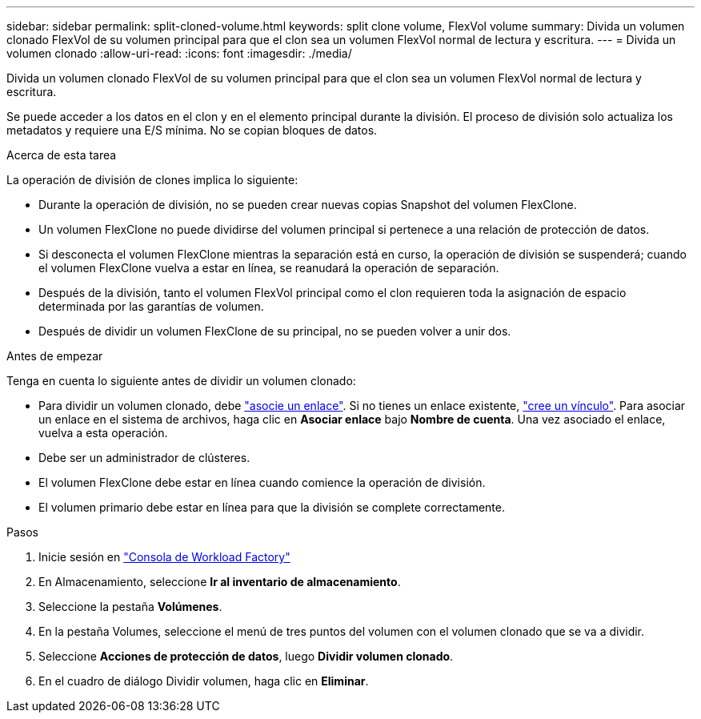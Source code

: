 ---
sidebar: sidebar 
permalink: split-cloned-volume.html 
keywords: split clone volume, FlexVol volume 
summary: Divida un volumen clonado FlexVol de su volumen principal para que el clon sea un volumen FlexVol normal de lectura y escritura. 
---
= Divida un volumen clonado
:allow-uri-read: 
:icons: font
:imagesdir: ./media/


[role="lead"]
Divida un volumen clonado FlexVol de su volumen principal para que el clon sea un volumen FlexVol normal de lectura y escritura.

Se puede acceder a los datos en el clon y en el elemento principal durante la división. El proceso de división solo actualiza los metadatos y requiere una E/S mínima. No se copian bloques de datos.

.Acerca de esta tarea
La operación de división de clones implica lo siguiente:

* Durante la operación de división, no se pueden crear nuevas copias Snapshot del volumen FlexClone.
* Un volumen FlexClone no puede dividirse del volumen principal si pertenece a una relación de protección de datos.
* Si desconecta el volumen FlexClone mientras la separación está en curso, la operación de división se suspenderá; cuando el volumen FlexClone vuelva a estar en línea, se reanudará la operación de separación.
* Después de la división, tanto el volumen FlexVol principal como el clon requieren toda la asignación de espacio determinada por las garantías de volumen.
* Después de dividir un volumen FlexClone de su principal, no se pueden volver a unir dos.


.Antes de empezar
Tenga en cuenta lo siguiente antes de dividir un volumen clonado:

* Para dividir un volumen clonado, debe link:manage-links.html["asocie un enlace"]. Si no tienes un enlace existente, link:create-link.html["cree un vínculo"]. Para asociar un enlace en el sistema de archivos, haga clic en *Asociar enlace* bajo *Nombre de cuenta*. Una vez asociado el enlace, vuelva a esta operación.
* Debe ser un administrador de clústeres.
* El volumen FlexClone debe estar en línea cuando comience la operación de división.
* El volumen primario debe estar en línea para que la división se complete correctamente.


.Pasos
. Inicie sesión en link:https://console.workloads.netapp.com/["Consola de Workload Factory"^]
. En Almacenamiento, seleccione *Ir al inventario de almacenamiento*.
. Seleccione la pestaña *Volúmenes*.
. En la pestaña Volumes, seleccione el menú de tres puntos del volumen con el volumen clonado que se va a dividir.
. Seleccione *Acciones de protección de datos*, luego *Dividir volumen clonado*.
. En el cuadro de diálogo Dividir volumen, haga clic en *Eliminar*.

